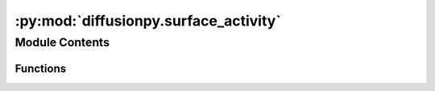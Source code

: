 :py:mod:`diffusionpy.surface_activity`
======================================

.. py:module:: diffusionpy.surface_activity


Module Contents
---------------


Functions
~~~~~~~~~

.. autoapisummary::

   diffusionpy.surface_activity.time_dep_surface



.. py:function:: time_dep_surface(t, wi0, wi8, mobile, taui, lngi_t=None)

   _summary_

   :param t: time vector
   :type t: array_like
   :param wi0: Mass fractions at t=0
   :type wi0: array_like
   :param wi8: Mass fraction at t=infinity
   :type wi8: array_like
   :param mobile: boolean vector indicating the mobility of a component
   :type mobile: array_like
   :param taui: time constant of the surface concentration function
   :type taui: array_like
   :param lngi_fun: activity coefficient function.
   :type lngi_fun: array_like, optional

   :returns: mass fraction at the surface as a vector of time
   :rtype: array_like


